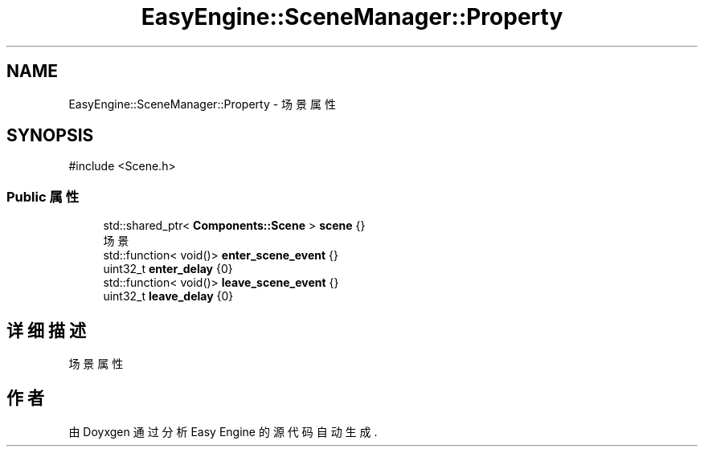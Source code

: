 .TH "EasyEngine::SceneManager::Property" 3 "Version 1.0.1-beta" "Easy Engine" \" -*- nroff -*-
.ad l
.nh
.SH NAME
EasyEngine::SceneManager::Property \- 场景属性  

.SH SYNOPSIS
.br
.PP
.PP
\fR#include <Scene\&.h>\fP
.SS "Public 属性"

.in +1c
.ti -1c
.RI "std::shared_ptr< \fBComponents::Scene\fP > \fBscene\fP {}"
.br
.RI "场景 "
.ti -1c
.RI "std::function< void()> \fBenter_scene_event\fP {}"
.br
.ti -1c
.RI "uint32_t \fBenter_delay\fP {0}"
.br
.ti -1c
.RI "std::function< void()> \fBleave_scene_event\fP {}"
.br
.ti -1c
.RI "uint32_t \fBleave_delay\fP {0}"
.br
.in -1c
.SH "详细描述"
.PP 
场景属性 

.SH "作者"
.PP 
由 Doyxgen 通过分析 Easy Engine 的 源代码自动生成\&.
